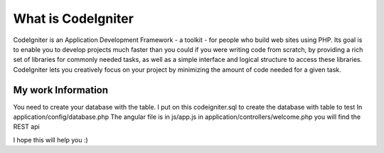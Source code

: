 ###################
What is CodeIgniter
###################

CodeIgniter is an Application Development Framework - a toolkit - for people
who build web sites using PHP. Its goal is to enable you to develop projects
much faster than you could if you were writing code from scratch, by providing
a rich set of libraries for commonly needed tasks, as well as a simple
interface and logical structure to access these libraries. CodeIgniter lets
you creatively focus on your project by minimizing the amount of code needed
for a given task.

*******************
My work Information
*******************

You need to create your database with the table. I put on this codeigniter.sql to create the database with table to test
In application/config/database.php 
The angular file is in js/app.js
in application/controllers/welcome.php you will find the REST api

I hope this will help you :) 
